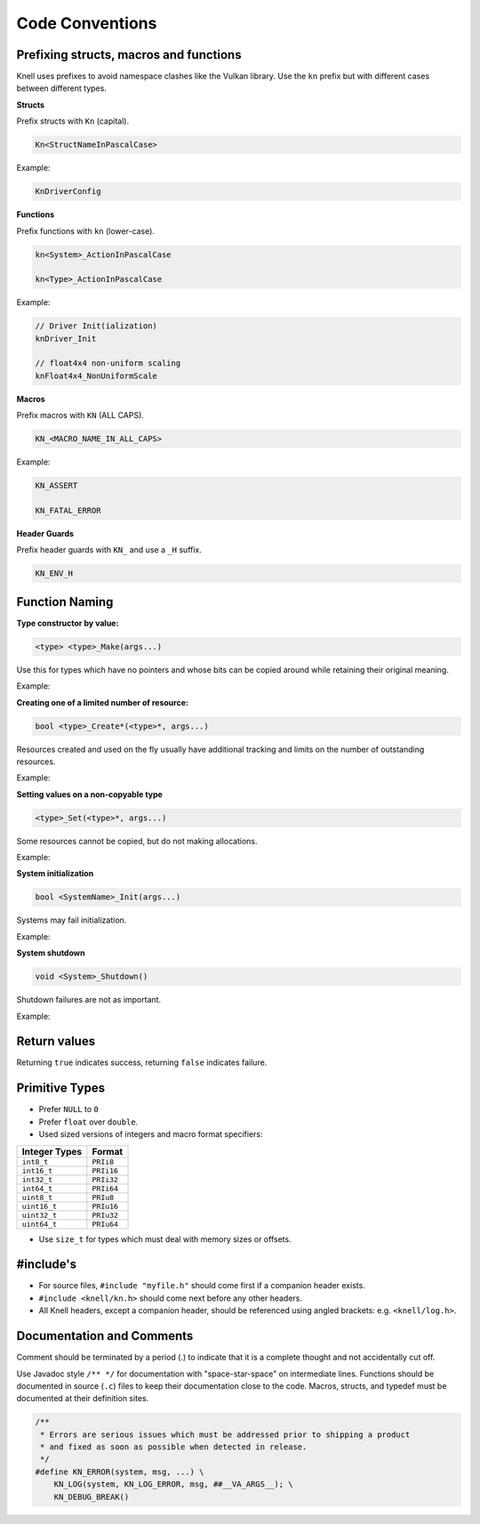 Code Conventions
========================

Prefixing structs, macros and functions
---------------------------------------

Knell uses prefixes to avoid namespace clashes like the Vulkan library.  Use
the ``kn`` prefix but with different cases between different types.

**Structs**

Prefix structs with ``Kn`` (capital).

.. code-block::

    Kn<StructNameInPascalCase>

Example:

.. code-block::

    KnDriverConfig

**Functions**

Prefix functions with ``kn`` (lower-case).

.. code-block::

    kn<System>_ActionInPascalCase

    kn<Type>_ActionInPascalCase

Example:

.. code-block::

    // Driver Init(ialization)
    knDriver_Init

    // float4x4 non-uniform scaling
    knFloat4x4_NonUniformScale

**Macros**

Prefix macros with ``KN`` (ALL CAPS).

.. code-block::

    KN_<MACRO_NAME_IN_ALL_CAPS>

Example:

.. code-block::

    KN_ASSERT

    KN_FATAL_ERROR

**Header Guards**

Prefix header guards with ``KN_`` and use a ``_H`` suffix.

.. code-block::

    KN_ENV_H


Function Naming
---------------

**Type constructor by value:**

.. code-block::

    <type> <type>_Make(args...)

Use this for types which have no pointers and whose bits can be copied around
while retaining their original meaning.

Example:

.. doxygenfunction:: float2_Make

**Creating one of a limited number of resource:**

.. code-block::

    bool <type>_Create*(<type>*, args...)

Resources created and used on the fly usually have additional tracking and
limits on the number of outstanding resources.

Example:

.. doxygenfunction:: R_CreateSprite

**Setting values on a non-copyable type**

.. code-block::

    <type>_Set(<type>*, args...)

Some resources cannot be copied, but do not making allocations.

Example:

.. doxygenfunction:: PathBuffer_Set

**System initialization**

.. code-block::

    bool <SystemName>_Init(args...)

Systems may fail initialization.

Example:

.. doxygenfunction:: Log_Init

**System shutdown**

.. code-block::

    void <System>_Shutdown()

Shutdown failures are not as important.

Example:

.. doxygenfunction:: Log_Shutdown

Return values
------------------------

Returning ``true`` indicates success, returning ``false`` indicates failure.

Primitive Types
---------------

- Prefer ``NULL`` to ``0``
- Prefer ``float`` over ``double``.
- Used sized versions of integers and macro format specifiers:

+-------------------+-----------------+
| Integer Types     |  Format         |
+===================+=================+
| ``int8_t``        |  ``PRIi8``      |
+-------------------+-----------------+
| ``int16_t``       |  ``PRIi16``     |
+-------------------+-----------------+
| ``int32_t``       |  ``PRIi32``     |
+-------------------+-----------------+
| ``int64_t``       |  ``PRIi64``     |
+-------------------+-----------------+
| ``uint8_t``       |  ``PRIu8``      |
+-------------------+-----------------+
| ``uint16_t``      |  ``PRIu16``     |
+-------------------+-----------------+
| ``uint32_t``      |  ``PRIu32``     |
+-------------------+-----------------+
| ``uint64_t``      |  ``PRIu64``     |
+-------------------+-----------------+

- Use ``size_t`` for types which must deal with memory sizes or offsets.

#include's
-------------------

- For source files, ``#include "myfile.h"`` should come first if a companion
  header exists.
- ``#include <knell/kn.h>`` should come next before any other headers.
- All Knell headers, except a companion header, should be referenced using
  angled brackets: e.g. ``<knell/log.h>``.

Documentation and Comments
--------------------------

Comment should be terminated by a period (.) to indicate that it is a complete
thought and not accidentally cut off.

Use Javadoc style ``/** */`` for documentation with "space-star-space" on
intermediate lines.  Functions should be documented in source (``.c``) files to
keep their documentation close to the code.  Macros, structs, and typedef must
be documented at their definition sites.

.. code-block::

    /**
     * Errors are serious issues which must be addressed prior to shipping a product
     * and fixed as soon as possible when detected in release.
     */
    #define KN_ERROR(system, msg, ...) \
        KN_LOG(system, KN_LOG_ERROR, msg, ##__VA_ARGS__); \
        KN_DEBUG_BREAK()
